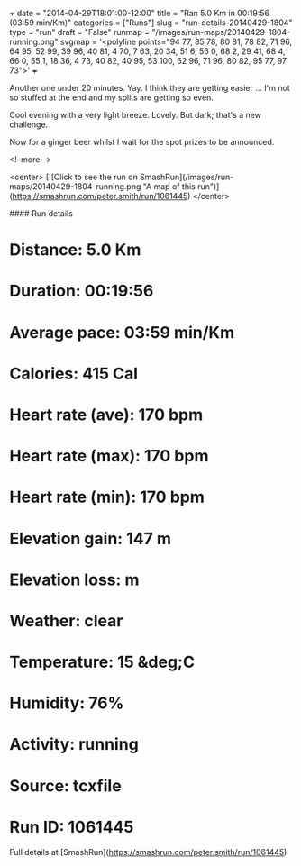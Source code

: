 +++
date = "2014-04-29T18:01:00-12:00"
title = "Ran 5.0 Km in 00:19:56 (03:59 min/Km)"
categories = ["Runs"]
slug = "run-details-20140429-1804"
type = "run"
draft = "False"
runmap = "/images/run-maps/20140429-1804-running.png"
svgmap = '<polyline points="94 77, 85 78, 80 81, 78 82, 71 96, 64 95, 52 99, 39 96, 40 81, 4 70, 7 63, 20 34, 51 6, 56 0, 68 2, 29 41, 68 4, 66 0, 55 1, 18 36, 4 73, 40 82, 40 95, 53 100, 62 96, 71 96, 80 82, 95 77, 97 73">'
+++

Another one under 20 minutes. Yay. I think they are getting easier ... I'm not so stuffed at the end and my splits are getting so even. 

Cool evening with a very light breeze. Lovely. But dark; that's a new challenge. 

Now for a ginger beer whilst I wait for the spot prizes to be announced. 



<!--more-->

<center>
[![Click to see the run on SmashRun](/images/run-maps/20140429-1804-running.png "A map of this run")](https://smashrun.com/peter.smith/run/1061445)
</center>

#### Run details

* Distance: 5.0 Km
* Duration: 00:19:56
* Average pace: 03:59 min/Km
* Calories: 415 Cal
* Heart rate (ave): 170 bpm
* Heart rate (max): 170 bpm
* Heart rate (min): 170 bpm
* Elevation gain: 147 m
* Elevation loss:  m
* Weather: clear
* Temperature: 15 &deg;C
* Humidity: 76%
* Activity: running
* Source: tcxfile
* Run ID: 1061445

Full details at [SmashRun](https://smashrun.com/peter.smith/run/1061445)